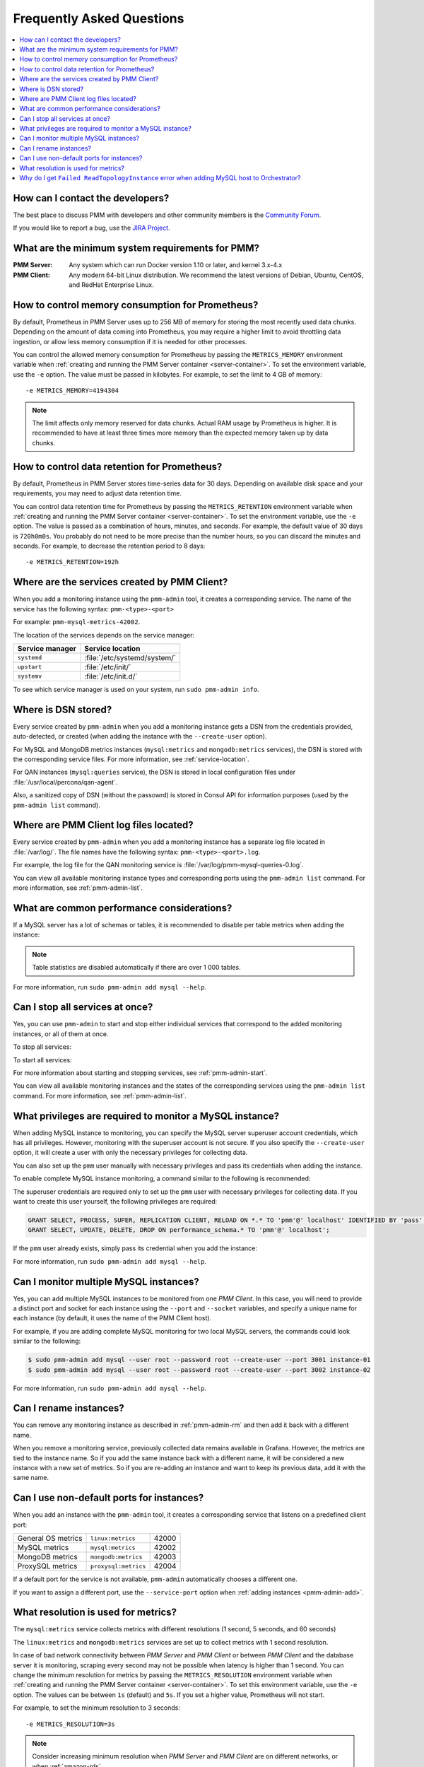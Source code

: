 .. _faq:

==========================
Frequently Asked Questions
==========================

.. contents::
   :local:
   :depth: 1

How can I contact the developers?
=================================

The best place to discuss PMM with developers and other community members
is the `Community Forum <https://www.percona.com/forums/questions-discussions/percona-monitoring-and-management>`_.

If you would like to report a bug,
use the `JIRA Project <https://jira.percona.com/projects/PMM>`_.

What are the minimum system requirements for PMM?
=================================================

:PMM Server: Any system which can run Docker version 1.10 or later,
 and kernel 3.x-4.x

:PMM Client: Any modern 64-bit Linux distribution.
 We recommend the latest versions of
 Debian, Ubuntu, CentOS, and RedHat Enterprise Linux.

How to control memory consumption for Prometheus?
=================================================

By default, Prometheus in PMM Server uses up to 256 MB of memory
for storing the most recently used data chunks.
Depending on the amount of data coming into Prometheus,
you may require a higher limit to avoid throttling data ingestion,
or allow less memory consumption if it is needed for other processes.

You can control the allowed memory consumption for Prometheus
by passing the ``METRICS_MEMORY`` environment variable
when :ref:`creating and running the PMM Server container <server-container>`.
To set the environment variable, use the ``-e`` option.
The value must be passed in kilobytes.
For example, to set the limit to 4 GB of memory::

 -e METRICS_MEMORY=4194304

.. note:: The limit affects only memory reserved for data chunks.
   Actual RAM usage by Prometheus is higher.
   It is recommended to have at least three times more memory
   than the expected memory taken up by data chunks.

.. _data-retention:

How to control data retention for Prometheus?
=============================================

By default, Prometheus in PMM Server stores time-series data for 30 days.
Depending on available disk space and your requirements,
you may need to adjust data retention time.

You can control data retention time for Prometheus
by passing the ``METRICS_RETENTION`` environment variable
when :ref:`creating and running the PMM Server container <server-container>`.
To set the environment variable, use the ``-e`` option.
The value is passed as a combination of hours, minutes, and seconds.
For example, the default value of 30 days is ``720h0m0s``.
You probably do not need to be more precise than the number hours,
so you can discard the minutes and seconds.
For example, to decrease the retention period to 8 days::

 -e METRICS_RETENTION=192h

.. _service-location:

Where are the services created by PMM Client?
=============================================

When you add a monitoring instance using the ``pmm-admin`` tool,
it creates a corresponding service.
The name of the service has the following syntax:
``pmm-<type>-<port>``

For example: ``pmm-mysql-metrics-42002``.

The location of the services depends on the service manager:

+-----------------+-----------------------------+
| Service manager | Service location            |
+=================+=============================+
| ``systemd``     | :file:`/etc/systemd/system/`|
+-----------------+-----------------------------+
| ``upstart``     | :file:`/etc/init/`          |
+-----------------+-----------------------------+
| ``systemv``     | :file:`/etc/init.d/`        |
+-----------------+-----------------------------+

To see which service manager is used on your system,
run ``sudo pmm-admin info``.

Where is DSN stored?
====================

Every service created by ``pmm-admin`` when you add a monitoring instance
gets a DSN from the credentials provided, auto-detected, or created
(when adding the instance with the ``--create-user`` option).

For MySQL and MongoDB metrics instances
(``mysql:metrics`` and ``mongodb:metrics`` services),
the DSN is stored with the corresponding service files.
For more information, see :ref:`service-location`.

For QAN instances (``mysql:queries`` service),
the DSN is stored in local configuration files
under :file:`/usr/local/percona/qan-agent`.

Also, a sanitized copy of DSN (without the passowrd)
is stored in Consul API for information purposes
(used by the ``pmm-admin list`` command).

Where are PMM Client log files located?
=======================================

Every service created by ``pmm-admin`` when you add a monitoring instance
has a separate log file located in :file:`/var/log/`.
The file names have the following syntax: ``pmm-<type>-<port>.log``.

For example, the log file for the QAN monitoring service is
:file:`/var/log/pmm-mysql-queries-0.log`.

You can view all available monitoring instance types and corresponding ports
using the ``pmm-admin list`` command.
For more information, see :ref:`pmm-admin-list`.

.. _performance-issues:

What are common performance considerations?
===========================================

If a MySQL server has a lot of schemas or tables,
it is recommended to disable per table metrics when adding the instance:

.. prompt:: bash

   sudo pmm-admin add mysql --disable-tablestats

.. note:: Table statistics are disabled automatically
   if there are over 1 000 tables.

For more information, run ``sudo pmm-admin add mysql --help``.

Can I stop all services at once?
================================

Yes, you can use ``pmm-admin`` to start and stop either individual services
that correspond to the added monitoring instances,
or all of them at once.

To stop all services:

.. prompt:: bash

   sudo pmm-admin stop --all

To start all services:

.. prompt:: bash

   sudo pmm-admin start --all

For more information about starting and stopping services,
see :ref:`pmm-admin-start`.

You can view all available monitoring instances
and the states of the corresponding services
using the ``pmm-admin list`` command.
For more information, see :ref:`pmm-admin-list`.

.. _privileges:

What privileges are required to monitor a MySQL instance?
=========================================================

When adding MySQL instance to monitoring,
you can specify the MySQL server superuser account credentials,
which has all privileges.
However, monitoring with the superuser account is not secure.
If you also specify the ``--create-user`` option,
it will create a user with only the necessary privileges for collecting data.

You can also set up the ``pmm`` user manually with necessary privileges
and pass its credentials when adding the instance.

To enable complete MySQL instance monitoring,
a command similar to the following is recommended:

.. prompt:: bash

   sudo pmm-admin add mysql --user root --password root --create-user

The superuser credentials are required only to set up the ``pmm`` user
with necessary privileges for collecting data.
If you want to create this user yourself,
the following privileges are required:

.. code-block:: sql

   GRANT SELECT, PROCESS, SUPER, REPLICATION CLIENT, RELOAD ON *.* TO 'pmm'@' localhost' IDENTIFIED BY 'pass' WITH MAX_USER_CONNECTIONS 10;
   GRANT SELECT, UPDATE, DELETE, DROP ON performance_schema.* TO 'pmm'@' localhost';

If the ``pmm`` user already exists,
simply pass its credential when you add the instance:

.. prompt:: bash

   sudo pmm-admin add mysql --user pmm --password pass

For more information, run ``sudo pmm-admin add mysql --help``.

Can I monitor multiple MySQL instances?
=======================================

Yes, you can add multiple MySQL instances
to be monitored from one *PMM Client*.
In this case,
you will need to provide a distinct port and socket for each instance
using the ``--port`` and ``--socket`` variables,
and specify a unique name for each instance
(by default, it uses the name of the PMM Client host).

For example, if you are adding complete MySQL monitoring
for two local MySQL servers,
the commands could look similar to the following:

.. code-block:: bash

   $ sudo pmm-admin add mysql --user root --password root --create-user --port 3001 instance-01
   $ sudo pmm-admin add mysql --user root --password root --create-user --port 3002 instance-02

For more information, run ``sudo pmm-admin add mysql --help``.

Can I rename instances?
=======================

You can remove any monitoring instance as described in :ref:`pmm-admin-rm`
and then add it back with a different name.

When you remove a monitoring service,
previously collected data remains available in Grafana.
However, the metrics are tied to the instance name.
So if you add the same instance back with a different name,
it will be considered a new instance with a new set of metrics.
So if you are re-adding an instance and want to keep its previous data,
add it with the same name.

.. _service-port:

Can I use non-default ports for instances?
==========================================

When you add an instance with the ``pmm-admin`` tool,
it creates a corresponding service that listens on a predefined client port:

+--------------------+----------------------+-------+
| General OS metrics | ``linux:metrics``    | 42000 |
+--------------------+----------------------+-------+
| MySQL metrics      | ``mysql:metrics``    | 42002 |
+--------------------+----------------------+-------+
| MongoDB metrics    | ``mongodb:metrics``  | 42003 |
+--------------------+----------------------+-------+
| ProxySQL metrics   | ``proxysql:metrics`` | 42004 |
+--------------------+----------------------+-------+

If a default port for the service is not available,
``pmm-admin`` automatically chooses a different one.

If you want to assign a different port, use the ``--service-port`` option
when :ref:`adding instances <pmm-admin-add>`.

.. _metrics-resolution:

What resolution is used for metrics?
====================================

The ``mysql:metrics`` service collects metrics with different resolutions
(1 second, 5 seconds, and 60 seconds)

The ``linux:metrics`` and ``mongodb:metrics`` services
are set up to collect metrics with 1 second resolution.

In case of bad network connectivity between *PMM Server* and *PMM Client*
or between *PMM Client* and the database server it is monitoring,
scraping every second may not be possible when latency is higher than 1 second.
You can change the minimum resolution for metrics
by passing the ``METRICS_RESOLUTION`` environment variable
when :ref:`creating and running the PMM Server container <server-container>`.
To set this environment variable, use the ``-e`` option.
The values can be between ``1s`` (default) and ``5s``.
If you set a higher value, Prometheus will not start.

For example, to set the minimum resolution to 3 seconds::

 -e METRICS_RESOLUTION=3s

.. note:: Consider increasing minimum resolution
   when *PMM Server* and *PMM Client* are on different networks,
   or when :ref:`amazon-rds`.

Why do I get ``Failed ReadTopologyInstance`` error when adding MySQL host to Orchestrator?
==========================================================================================

You need to create Orchestrator's topology user on MySQL
according to :ref:`this section <orchestrator>`.


